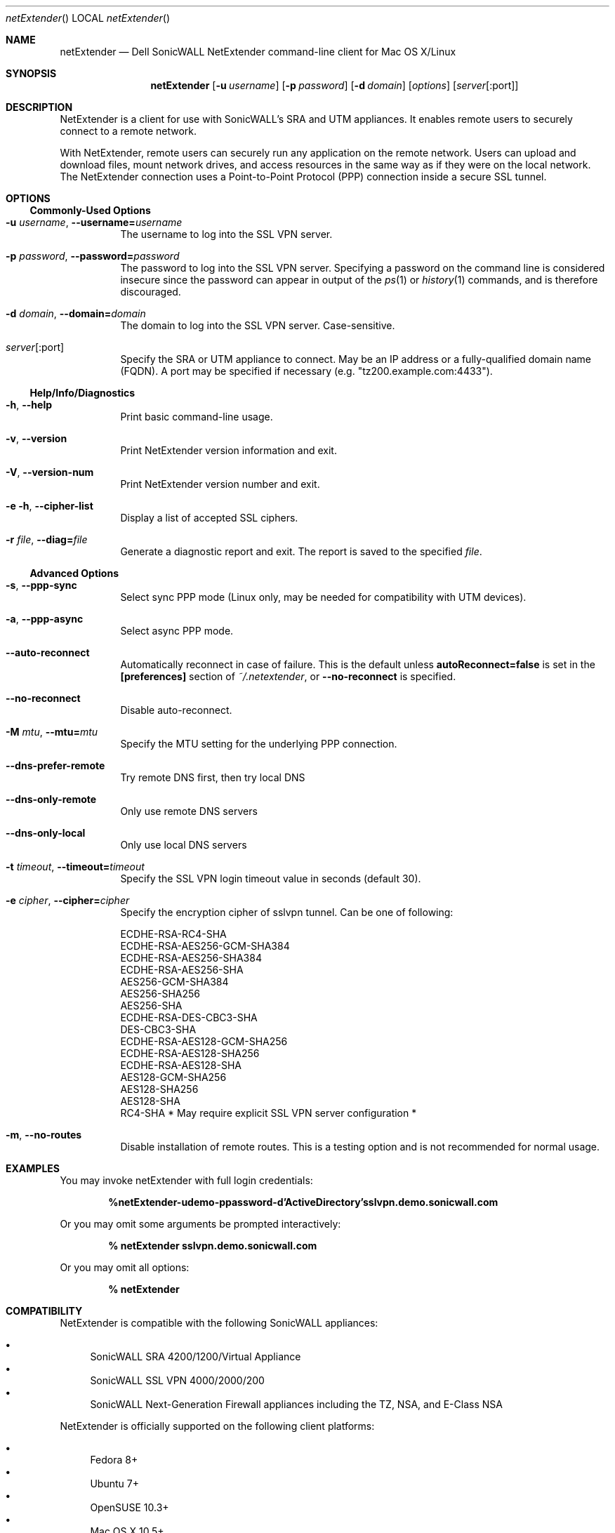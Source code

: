 .\" Manual page for Dell SonicWALL NetExtender.
.\" Copyright (c) 2014 Dell.
.Dd $\&Mdocdate$
.Dt netExtender
.Os
.Sh NAME
.Nm netExtender
.Nd Dell SonicWALL NetExtender command-line client for Mac OS X/Linux
.\" .Sh LIBRARY
.\" For sections 2, 3, & 9 only.
.\" Not used in OpenBSD.
.Sh SYNOPSIS
.Nm netExtender
.Op Fl u Ar username
.Op Fl p Ar password
.Op Fl d Ar domain
.Op Ar options
.Op Ar server Ns Op :port
.Sh DESCRIPTION
NetExtender is a client for use with SonicWALL's SRA and UTM appliances.  It
enables remote users to securely connect to a remote network.
.Pp
With NetExtender, remote users can securely run any application on the remote
network.  Users can upload and download files, mount network drives, and access
resources in the same way as if they were on the local network.  The NetExtender
connection uses a Point-to-Point Protocol (PPP) connection inside a secure SSL
tunnel.
.Sh OPTIONS
.Ss Commonly-Used Options
.Bl -tag -width indent
.It Fl u Ar username , Fl -username= Ns Ar username
The username to log into the SSL VPN server.
.It Fl p Ar password , Fl -password= Ns Ar password
The password to log into the SSL VPN server.  Specifying a password on the
command line is considered insecure since the password can appear in output of
the
.Xr ps 1
or
.Xr history 1
commands, and is therefore discouraged.
.It Fl d Ar domain , Fl -domain= Ns Ar domain
The domain to log into the SSL VPN server.  Case-sensitive.
.It Ar server Ns Op :port
Specify the SRA or UTM appliance to connect.  May be an IP address or a
fully-qualified domain name (FQDN).  A port may be specified if necessary
(e.g. "tz200.example.com:4433").
.El
.Ss Help/Info/Diagnostics
.Bl -tag -width indent
.It Fl h , -help
Print basic command-line usage.
.It Fl v , -version
Print NetExtender version information and exit.
.It Fl V , -version-num
Print NetExtender version number and exit.
.It Fl e Fl h , Fl -cipher-list
Display a list of accepted SSL ciphers.
.It Fl r Ar file , Fl -diag= Ns Ar file
Generate a diagnostic report and exit.  The report is saved to the specified
.Ar file .
.El
.Ss Advanced Options
.Bl -tag -width indent
.It Fl s , Fl -ppp-sync
Select sync PPP mode (Linux only, may be needed for compatibility with UTM devices).
.It Fl a , Fl -ppp-async
Select async PPP mode.
.It Fl -auto-reconnect
Automatically reconnect in case of failure.  This is the default unless
.Sy autoReconnect=false
is set in the
.Sy [preferences]
section of
.Pa ~/.netextender ,
or
.Sy --no-reconnect
is specified.
.It Fl -no-reconnect
Disable auto-reconnect.
.It Fl M Ar mtu , Fl -mtu= Ns Ar mtu
Specify the MTU setting for the underlying PPP connection.
.It Fl -dns-prefer-remote
Try remote DNS first, then try local DNS
.It Fl -dns-only-remote
Only use remote DNS servers
.It Fl -dns-only-local
Only use local DNS servers
.It Fl t Ar timeout , Fl -timeout= Ns Ar timeout
Specify the SSL VPN login timeout value in seconds (default 30).
.It Fl e Ar cipher , Fl -cipher= Ns Ar cipher
Specify the encryption cipher of sslvpn tunnel.  Can be one of following:
.Pp
.Bl -item -compact
.It
ECDHE-RSA-RC4-SHA
.It
ECDHE-RSA-AES256-GCM-SHA384
.It
ECDHE-RSA-AES256-SHA384
.It
ECDHE-RSA-AES256-SHA
.It
AES256-GCM-SHA384
.It
AES256-SHA256
.It
AES256-SHA
.It
ECDHE-RSA-DES-CBC3-SHA
.It
DES-CBC3-SHA
.It
ECDHE-RSA-AES128-GCM-SHA256
.It
ECDHE-RSA-AES128-SHA256
.It
ECDHE-RSA-AES128-SHA
.It
AES128-GCM-SHA256
.It
AES128-SHA256
.It
AES128-SHA
.It
RC4-SHA  * May require explicit SSL VPN server configuration *
.El
.It Fl m , -no-routes
Disable installation of remote routes.  This is a testing option and is not
recommended for normal usage.
.El
.Sh EXAMPLES
You may invoke netExtender with full login credentials:

.Bk -words
.Dl % netExtender -u demo -p password -d 'Active Directory' sslvpn.demo.sonicwall.com
.Ek

Or you may omit some arguments be prompted interactively:

.Bk -words
.Dl % netExtender sslvpn.demo.sonicwall.com
.Ek

Or you may omit all options:

.Bk -words
.Dl % netExtender
.Ek
.Sh COMPATIBILITY
NetExtender is compatible with the following SonicWALL appliances:

.Bl -bullet -compact
.It
SonicWALL SRA 4200/1200/Virtual Appliance
.It
SonicWALL SSL VPN 4000/2000/200
.It
SonicWALL Next-Generation Firewall appliances including the TZ, NSA, and E-Class NSA
.El

NetExtender is officially supported on the following client platforms:

.Bl -bullet -compact
.It
Fedora 8+
.It
Ubuntu 7+
.It
OpenSUSE 10.3+
.It
Mac OS X 10.5+
.El

NetExtender may work properly on other Linux distributions, but they are not
officially supported by SonicWALL.  A working
.Xr pppd 8
must be installed.  
.Sh DIAGNOSTICS
NetExtender generates a log file at
.Pa ~/.netExtender.log .

To generate a diagnostic report, use the following comand:

.Dl % netExtender -r nxdiag.tgz

This will create a file
.Sy nxdiag.tgz
which can be sent to SonicWALL tech support.  The diagnostic report is a
plain-text file which includes information about your network configuration,
running programs, and other details.
.Sh SEE ALSO
.Bl -tag -width indent
.It Full NetExtender Documentation
http://www.sonicwall.com/downloads/SSL_VPN_5.0_NetExtender_Feature_Module.pdf
.It NetExtender Technology
http://www.sonicwall.com/us/products/324.html
.It SonicWALL SRA Appliances
http://www.sonicwall.com/us/products/SSL_VPN_Platforms.html
.It SonicWALL Next-Generation Firewall and Unified Threat Management
http://www.sonicwall.com/us/products/Network_Security.html
.Sh SUPPORT
.Bl -tag -width indent
.It SonicWALL Tech Support
http://www.sonicwall.com/us/support
.It SonicWALL Forums
http://forum.sonicwall.com/
.El
